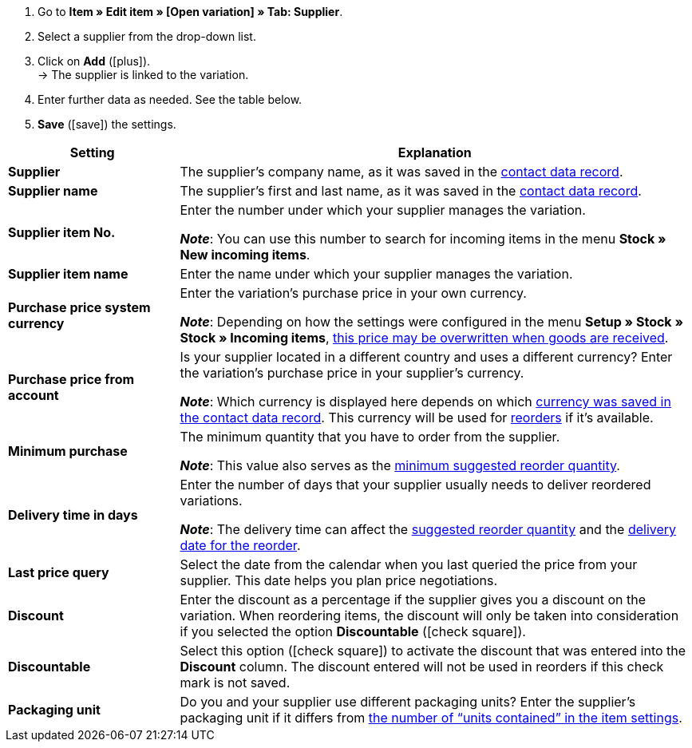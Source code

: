 
. Go to *Item » Edit item » [Open variation] » Tab: Supplier*.
. Select a supplier from the drop-down list.
. Click on *Add* (icon:plus[role="green"]). +
→ The supplier is linked to the variation.
. Enter further data as needed. See the table below.
. *Save* (icon:save[set=plenty, role="green"]) the settings.

[cols="1s,3a"]
|===
|Setting |Explanation

| Supplier
|The supplier’s company name, as it was saved in the xref:crm:edit-contact.adoc#details-individual-areas[contact data record].

| Supplier name
|The supplier’s first and last name, as it was saved in the xref:crm:edit-contact.adoc#details-individual-areas[contact data record].

| Supplier item No.
|Enter the number under which your supplier manages the variation.

*_Note_*: You can use this number to search for incoming items in the menu *Stock » New incoming items*.

| Supplier item name
|Enter the name under which your supplier manages the variation.

| Purchase price system currency
|Enter the variation’s purchase price in your own currency.

*_Note_*: Depending on how the settings were configured in the menu *Setup » Stock » Stock » Incoming items*, xref:stock-management:new-incoming-items.adoc#300[this price may be overwritten when goods are received].

| Purchase price from account
|Is your supplier located in a different country and uses a different currency?
Enter the variation’s purchase price in your supplier’s currency.

*_Note_*: Which currency is displayed here depends on which xref:crm:edit-contact.adoc#details-individual-areas[currency was saved in the contact data record].
This currency will be used for xref:stock-management:working-with-reorders.adoc#[reorders] if it’s available.

| Minimum purchase
|The minimum quantity that you have to order from the supplier.

*_Note_*: This value also serves as the xref:stock-management:working-with-reorders.adoc#170[minimum suggested reorder quantity].

| Delivery time in days
|Enter the number of days that your supplier usually needs to deliver reordered variations.

*_Note_*: The delivery time can affect the xref:stock-management:working-with-reorders.adoc#110[suggested reorder quantity] and the xref:stock-management:working-with-reorders.adoc#600[delivery date for the reorder].

| Last price query
|Select the date from the calendar when you last queried the price from your supplier.
This date helps you plan price negotiations.

| Discount
|Enter the discount as a percentage if the supplier gives you a discount on the variation.
When reordering items, the discount will only be taken into consideration if you selected the option *Discountable* (icon:check-square[role="blue"]).

| Discountable
|Select this option (icon:check-square[role="blue"]) to activate the discount that was entered into the *Discount* column.
The discount entered will not be used in reorders if this check mark is not saved.

| Packaging unit
|Do you and your supplier use different packaging units?
Enter the supplier’s packaging unit if it differs from xref:item:import-export-create-directory.adoc#270[the number of “units contained” in the item settings].
|===
